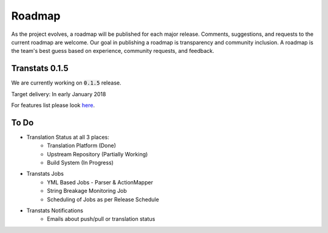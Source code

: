 =======
Roadmap
=======

As the project evolves, a roadmap will be published for each major release. Comments, suggestions, and requests to the current roadmap are welcome. Our goal in publishing a roadmap is transparency and community inclusion. A roadmap is the team's best guess based on experience, community requests, and feedback.

Transtats 0.1.5
===============

We are currently working on :code:`0.1.5` release.

Target delivery: In early January 2018

For features list please look `here <https://github.com/transtats/transtats/issues?q=is%3Aopen+is%3Aissue+milestone%3Arelease_0.1.5>`_.


To Do
===============

- Translation Status at all 3 places:
    - Translation Platform (Done)
    - Upstream Repository (Partially Working)
    - Build System (In Progress)

- Transtats Jobs
    - YML Based Jobs - Parser & ActionMapper
    - String Breakage Monitoring Job
    - Scheduling of Jobs as per Release Schedule

- Transtats Notifications
    - Emails about push/pull or translation status
